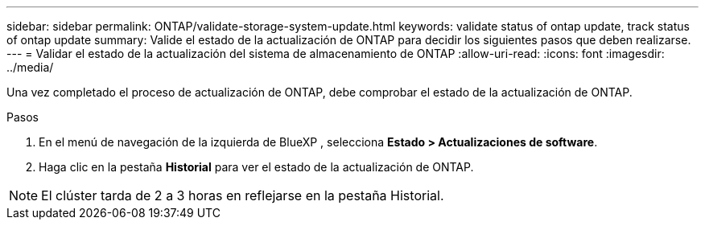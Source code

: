 ---
sidebar: sidebar 
permalink: ONTAP/validate-storage-system-update.html 
keywords: validate status of ontap update, track status of ontap update 
summary: Valide el estado de la actualización de ONTAP para decidir los siguientes pasos que deben realizarse. 
---
= Validar el estado de la actualización del sistema de almacenamiento de ONTAP
:allow-uri-read: 
:icons: font
:imagesdir: ../media/


[role="lead"]
Una vez completado el proceso de actualización de ONTAP, debe comprobar el estado de la actualización de ONTAP.

.Pasos
. En el menú de navegación de la izquierda de BlueXP , selecciona *Estado > Actualizaciones de software*.
. Haga clic en la pestaña *Historial* para ver el estado de la actualización de ONTAP.



NOTE: El clúster tarda de 2 a 3 horas en reflejarse en la pestaña Historial.
